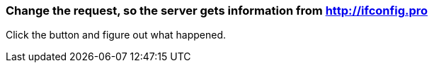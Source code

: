 === Change the request, so the server gets information from http://ifconfig.pro
Click the button and figure out what happened.
